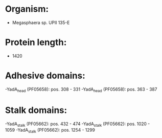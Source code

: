 * Organism:
- Megasphaera sp. UPII 135-E
* Protein length:
- 1420
* Adhesive domains:
-YadA_head (PF05658): pos. 308 - 331
-YadA_head (PF05658): pos. 363 - 387
* Stalk domains:
-YadA_stalk (PF05662): pos. 432 - 474
-YadA_stalk (PF05662): pos. 1020 - 1059
-YadA_stalk (PF05662): pos. 1254 - 1299


